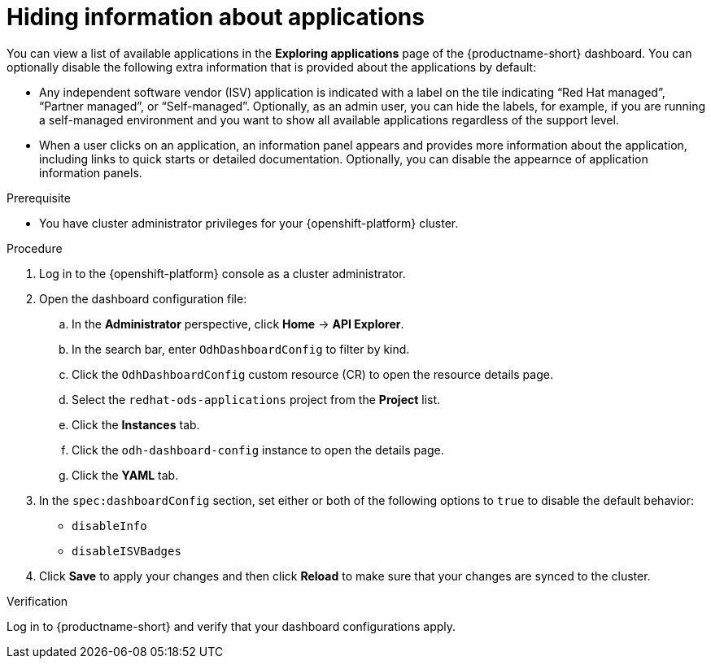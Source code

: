 :_module-type: PROCEDURE

[id="hiding-information-about-applications_{context}"]
= Hiding information about applications

[role='_abstract']
You can view a list of available applications in the *Exploring applications* page of the {productname-short} dashboard. You can optionally  disable the following extra information that is provided about the applications by default:

* Any independent software vendor (ISV) application is indicated with a label on the tile indicating “Red Hat managed”, “Partner managed”, or “Self-managed”. 
Optionally, as an admin user, you can hide the labels, for example, if you are running a self-managed environment and you want to show all available applications regardless of the support level. 

* When a user clicks on an application, an information panel appears and provides more information about the application, including links to quick starts or detailed documentation. Optionally, you can disable the appearnce of application information panels.

.Prerequisite

* You have cluster administrator privileges for your {openshift-platform} cluster.


.Procedure

. Log in to the {openshift-platform} console as a cluster administrator.
. Open the dashboard configuration file:
.. In the *Administrator* perspective, click *Home* -> *API Explorer*.
.. In the search bar, enter `OdhDashboardConfig` to filter by kind.
.. Click the `OdhDashboardConfig` custom resource (CR) to open the resource details page.
.. Select the `redhat-ods-applications` project from the *Project* list.
.. Click the *Instances* tab.
.. Click the `odh-dashboard-config` instance to open the details page.
.. Click the *YAML* tab. 

. In the `spec:dashboardConfig` section, set either or both of the following options to `true` to disable the default behavior:

** `disableInfo`
** `disableISVBadges`

. Click *Save* to apply your changes and then click *Reload* to make sure that your changes are synced to the cluster.

.Verification

Log in to {productname-short} and verify that your dashboard configurations apply.
